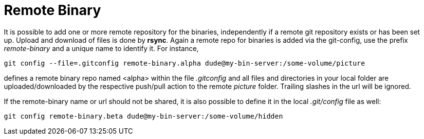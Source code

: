 = Remote Binary

It is possible to add one or more remote repository for the binaries,
independently if a remote git repository exists or has been set up. Upload
and download of files is done by *rsync*. Again a remote repo for binaries
is added via the git-config, use the prefix _remote-binary_ and a unique name
to identify it. For instance,

[source,shell]
----
git config --file=.gitconfig remote-binary.alpha dude@my-bin-server:/some-volume/picture
----
defines a remote binary repo named <alpha> within the file _.gitconfig_ and all files
and directories in your local folder are uploaded/downloaded by the respective
push/pull action to the remote _picture_ folder. Trailing slashes in the url
will be ignored.

If the remote-binary name or url should not be shared, it is also possible to define
it in the local _.git/config_ file as well:
[source,shell]
----
git config remote-binary.beta dude@my-bin-server:/some-volume/hidden
----
